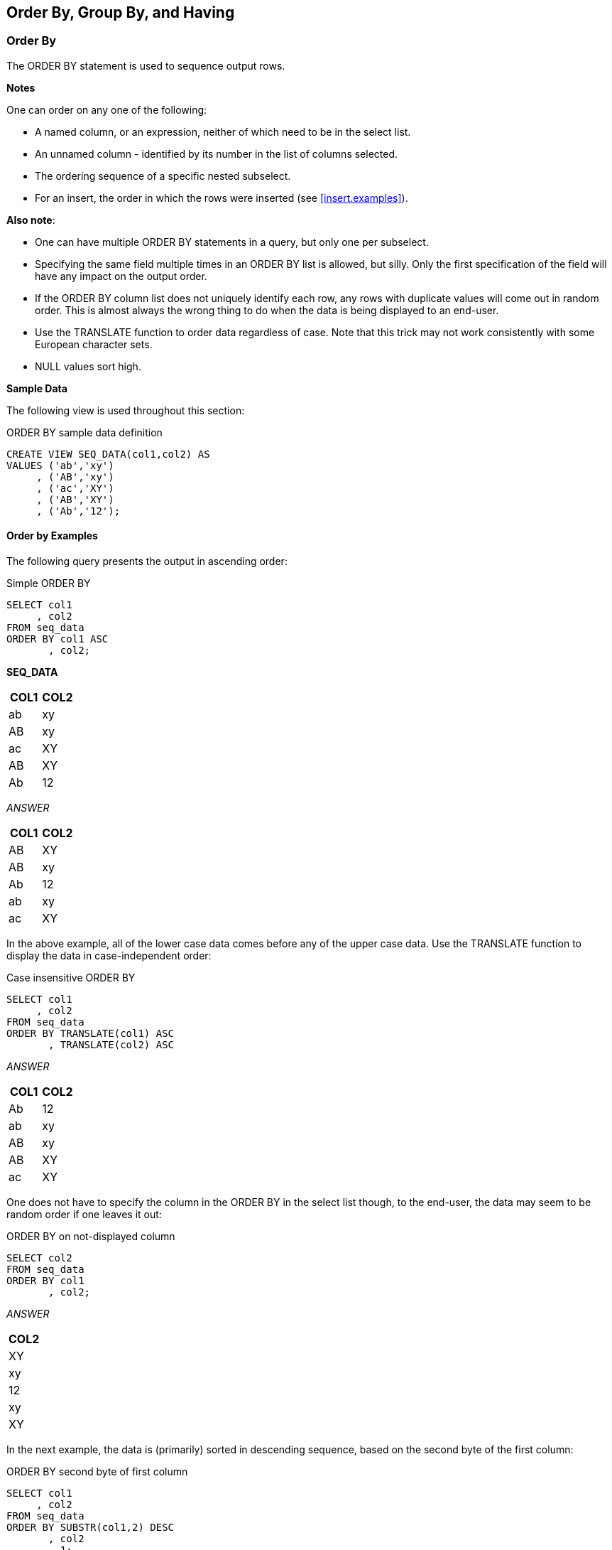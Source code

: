 (((Order by))) (((Group by))) (((Having)))
[[order.by.chapter]]
== Order By, Group By, and Having

=== Order By

The ORDER BY statement is used to sequence output rows.

*Notes*

One can order on any one of the following:

* A named column, or an expression, neither of which need to be in the select list.
* An unnamed column - identified by its number in the list of columns selected.
* The ordering sequence of a specific nested subselect.
* For an insert, the order in which the rows were inserted (see <<insert.examples>>).

*Also note*:

* One can have multiple ORDER BY statements in a query, but only one per subselect.
* Specifying the same field multiple times in an ORDER BY list is allowed, but silly. Only the first specification of the field will have any impact on the output order.
* If the ORDER BY column list does not uniquely identify each row, any rows with duplicate values will come out in random order. This is almost always the wrong thing to do when the data is being displayed to an end-user.
* Use the TRANSLATE function to order data regardless of case. Note that this trick may not work consistently with some European character sets.
* NULL values sort high.

*Sample Data*

The following view is used throughout this section:

.ORDER BY sample data definition
[source,sql]
....
CREATE VIEW SEQ_DATA(col1,col2) AS
VALUES ('ab','xy')
     , ('AB','xy')
     , ('ac','XY')
     , ('AB','XY')
     , ('Ab','12');
....

==== Order by Examples

The following query presents the output in ascending order:

.Simple ORDER BY
[source,sql]
....
SELECT col1
     , col2
FROM seq_data
ORDER BY col1 ASC
       , col2;
....

*SEQ_DATA*
[options="header",]
|===
|COL1|COL2
|ab  |xy 
|AB  |xy 
|ac  |XY 
|AB  |XY 
|Ab  |12 
|===

_ANSWER_
[options="header",]
|===
|COL1|COL2
|AB  |XY
|AB  |xy
|Ab  |12
|ab  |xy
|ac  |XY
|===

In the above example, all of the lower case data comes before any of the upper case data. Use the TRANSLATE function to display the data in case-independent order:

.Case insensitive ORDER BY
[source,sql]
....
SELECT col1
     , col2
FROM seq_data
ORDER BY TRANSLATE(col1) ASC
       , TRANSLATE(col2) ASC
....

_ANSWER_
[options="header",]
|===
|COL1|COL2
|Ab  |12
|ab  |xy
|AB  |xy
|AB  |XY
|ac  |XY
|===

One does not have to specify the column in the ORDER BY in the select list though, to the end-user, the data may seem to be random order if one leaves it out:

.ORDER BY on not-displayed column
[source,sql]
....
SELECT col2
FROM seq_data
ORDER BY col1
       , col2;
....

_ANSWER_

[cols="",options="header",]
|===
|COL2
|XY
|xy
|12
|xy
|XY
|===

In the next example, the data is (primarily) sorted in descending sequence, based on the second byte of the first column:

.ORDER BY second byte of first column
[source,sql]
....
SELECT col1
     , col2
FROM seq_data
ORDER BY SUBSTR(col1,2) DESC
       , col2
       , 1;
....

_ANSWER_
[options="header",]
|===
|COL1|COL2
|ac  |XY
|Ab  |12
|ab  |xy
|AB  |XY
|AB  |xy
|===

The standard ASCII collating sequence defines upper-case characters as being lower than lower-case (i.e. 'A' < 'a'), so upper-case characters display first if the data is ascending order. In the next example, this is illustrated using the HEX function is used to display character data in bit-data order:

.ORDER BY in bit-data sequence
[source,sql]
....
SELECT col1
     , HEX(col1) AS hex1
     , col2
     , HEX(col2) AS hex2
FROM seq_data
ORDER BY HEX(col1)
       , HEX(col2)
....

_ANSWER_
[options="header",]
|===
|COL1|HEX1|COL2|HEX2
|AB  |4142|XY  |5859
|AB  |4142|xy  |7879
|Ab  |4162|12  |3132
|ab  |6162|xy  |7879
|ac  |6163|XY  |5859
|===

==== ORDER BY subselect

One can order by the result of a nested ORDER BY, thus enabling one to order by a column that is not in the input - as is done below:

-ORDER BY nested ORDER BY
[source,sql]
....
SELECT col1
FROM 
  (SELECT col1
   FROM seq_data
   ORDER BY col2
  ) AS xxx
ORDER BY ORDER OF xxx;
....

_ANSWER_

[cols="",options="header",]
|===
|COL1
|Ab
|ac
|AB
|ab
|AB
|===

In the next example the ordering of the innermost subselect is used, in part, to order the final output. This is done by first referring it to directly, and then indirectly:

.Multiple nested ORDER BY statements
[source,sql]
....
SELECT *
FROM
  (SELECT *
   FROM
     (SELECT *
      FROM seq_data
      ORDER BY col2
     ) AS xxx
   ORDER BY ORDER OF xxx
          , SUBSTR(col1, 2)
  ) AS yyy
ORDER BY ORDER OF yyy
                , col1;
....

_ANSWER_
[options="header",]
|===
|COL1|COL2
|Ab  |12
|AB  |XY
|ac  |XY
|AB  |xy
|ac  |xy
|===

==== ORDER BY inserted rows

One can select from an insert statement (see <<insert.examples>>) to see what was inserted. Order by the INSERT SEQUENCE to display the rows in the order that they were inserted:

.ORDER BY insert input sequence
[source,sql]
....
SELECT empno
     , projno AS prj
     , actno AS act
     , ROW_NUMBER() OVER() AS r#
FROM
  FINAL TABLE
   (INSERT INTO emp_act (empno, projno, actno)
    VALUES ('400000','ZZZ',999)
         , ('400000','VVV',111)
   )
ORDER BY INPUT SEQUENCE;
....

_ANSWER_
[options="header",]
|===
|EMPNO |PRJ|ACT|R#
|400000|ZZZ|999|1
|400000|VVV|111|2
|===

NOTE: The INPUT SEQUENCE phrase only works in an insert statement. It can be listed in the ORDER BY part of the statement, but not in the SELECT part. The select cannot be a nested table expression.

==== Group By and Having

The GROUP BY and GROUPING SETS statements are used to group individual rows into combined sets based on the value in one, or more, columns. The related ROLLUP and CUBE statements are short-hand forms of particular types of GROUPING SETS statement.

*Rules and Restrictions*

* There can only be one GROUP BY per SELECT. Multiple select statements in the same query can each have their own GROUP BY.
* Every field in the SELECT list must either be specified in the GROUP BY, or must have a column function applied against it.
* The result of a simple GROUP BY is always a distinct set of rows, where the unique identifier is whatever fields were grouped on.
* Only expressions returning constant values (e.g. a column name, a constant) can be referenced in a GROUP BY. For example, one cannot group on the RAND function as its result varies from one call to the next. To reference such a value in a GROUP BY, resolve it beforehand using a nested-table-expression.
* Variable length character fields with differing numbers on trailing blanks are treated as equal in the GROUP. The number of trailing blanks, if any, in the result is unpredictable.
* When grouping, all null values in the GROUP BY fields are considered equal.
* There is no guarantee that the rows resulting from a GROUP BY will come back in any particular order. If this is a problem, use an ORDER BY.

==== GROUP BY Flavors

A typical GROUP BY that encompasses one or more fields is actually a subset of the more general GROUPING SETS command. In a grouping set, one can do the following:

* Summarize the selected data by the items listed such that one row is returned per unique combination of values. This is an ordinary GROUP BY.
* Summarize the selected data using multiple independent fields. This is equivalent to doing multiple independent GROUP BY statements - with the separate results combined into one using UNION ALL statements.
* Summarize the selected data by the items listed such that one row is returned per unique combination of values, and also get various sub-totals, plus a grand-total. Depending on what exactly is wanted, this statement can be written as a ROLLUP, or a CUBE.

To illustrate the above concepts, imagine that we want to group some company data by team, department, and division. The possible sub-totals and totals that we might want to get are:

.Possible groupings
[source,sql]
....
GROUP BY division, department, team
GROUP BY division, department
GROUP BY division
GROUP BY division, team
GROUP BY department, team
GROUP BY department
GROUP BY team
GROUP BY ()   <= grand-total
....

If we wanted to get the first three totals listed above, plus the grand-total, we could write the statement one of three ways: 

.Three ways to write the same GROUP BY
[source,sql]
....
GROUP BY division, department, team
UNION ALL
GROUP BY division, department
UNION ALL
GROUP BY division
UNION ALL
GROUP BY () 

GROUP BY GROUPING SETS ((division, department, team)
                      , (division, department)
                      , (division)
                      , ())

GROUP BY ROLLUP (division, department, team)
....

*Usage Warnings*

Before we continue, be aware of the following:

* Single vs. double parenthesis is a very big deal in grouping sets. When using the former, one is listing multiple independent groupings, while with the latter one is listing the set of items in a particular grouping.
* Repetition matters - sometimes. In an ordinary GROUP BY duplicate references to the same field has no impact on the result. By contrast, in a GROUPING SET, ROLLUP, or CUBE statement, duplicate references can often result in the same set of data being retrieved multiple times.

==== GROUP BY Sample Data

The following view will be used throughout this section:

.GROUP BY Sample Data
[source,sql]
....
CREATE VIEW employee_view (d1, dept, sex, salary) AS
VALUES ('A', 'A00', 'F', 52750)
     , ('A', 'A00', 'M', 29250)
     , ('A', 'A00', 'M', 46500)
     , ('B', 'B01', 'M', 41250)
     , ('C', 'C01', 'F', 23800)
     , ('C', 'C01', 'F', 28420)
     , ('C', 'C01', 'F', 38250)
     , ('D', 'D11', 'F', 21340)
     , ('D', 'D11', 'F', 22250)
     , ('D', 'D11', 'F', 29840)
     , ('D', 'D11', 'M', 18270)
     , ('D', 'D11', 'M', 20450)
     , ('D', 'D11', 'M', 24680)
     , ('D', 'D11', 'M', 25280)
     , ('D', 'D11', 'M', 27740)
     , ('D', 'D11', 'M', 32250);
....

*VIEW CONTENTS*
[options="header",]
|===
|D1|DEPT|SEX|SALARY
|A |A00 |F  |52750
|A |A00 |M  |29250
|A |A00 |M  |46500
|B |B01 |M  |41250
|C |C01 |F  |23800
|C |C01 |F  |28420
|C |C01 |F  |38250
|D |D11 |F  |21340
|D |D11 |F  |22250
|D |D11 |F  |29840
|D |D11 |M  |18270
|D |D11 |M  |20450
|D |D11 |M  |24680
|D |D11 |M  |25280
|D |D11 |M  |27740
|D |D11 |M  |32250
|===

==== Simple GROUP BY Statements

A simple GROUP BY is used to combine individual rows into a distinct set of summary rows.

===== Sample Queries

In this first query we group our sample data by the leftmost three fields in the view:

.Simple GROUP BY
[source,sql]
....
SELECT d1
     , dept
     , sex
     , SUM(salary)        AS salary
     , SMALLINT(COUNT(*)) AS #rows
FROM employee_view
WHERE dept <> 'ABC'
GROUP BY d1
       , dept
       , sex
HAVING dept      >  'A0'
AND (SUM(salary) >  100
OR MIN(salary)   >  10
OR COUNT(*)      <> 22)
ORDER BY d1
       , dept
       , sex;
....

_ANSWER_
[options="header",]
|===
|D1|DEPT|SEX|SALARY|#ROWS
|A |A00 |F  |52750 |1
|A |A00 |M  |75750 |2
|B |B01 |M  |41250 |1
|C |C01 |F  |90470 |3
|D |D11 |F  |73430 |3
|D |D11 |M  |148670|6
|===

There is no need to have a field in the GROUP BY in the SELECT list, but the answer really doesn't make much sense if one does this:

.GROUP BY on non-displayed field
[source,sql]
....
SELECT sex
     , SUM(salary)        AS salary
     , SMALLINT(COUNT(*)) AS #rows
FROM employee_view
WHERE sex IN ('F','M')
GROUP BY dept
       , sex
ORDER BY sex;
....

_ANSWER_
[options="header",]
|===
|SEX|SALARY|#ROWS
|F  |52750 |1
|F  |90470 |3
|F  |73430 |3
|M  |75750 |2
|M  |41250 |1
|M  |148670|6
|===

One can also do a GROUP BY on a derived field, which may, or may not be, in the statement SELECT list. This is an amazingly stupid thing to do:

.GROUP BY on derived field, not shown
[source,sql]
....
SELECT SUM(salary)        AS salary
     , SMALLINT(COUNT(*)) AS #rows
FROM employee_view
WHERE d1 <> 'X'
GROUP BY SUBSTR(dept,3,1)
HAVING COUNT(*) <> 99;
....

_ANSWER_
[options="header",]
|===
|SALARY|#ROWS
|128500|3
|353820|13
|===

One can not refer to the name of a derived column in a GROUP BY statement. Instead, one has to repeat the actual derivation code. One can however refer to the new column name in an ORDER BY:

.GROUP BY on derived field, shown
[source,sql]
....
SELECT SUBSTR(dept, 3, 1) AS wpart
     , SUM(salary) AS salary
     , SMALLINT(COUNT(*)) AS #rows
FROM employee_view
GROUP BY SUBSTR(dept, 3, 1)
ORDER BY wpart DESC;
....

_ANSWER_
[options="header",]
|===
|WPART|SALARY|#ROWS
|1    |353820|13
|0    |128500|3
|===

==== GROUPING SETS Statement

The ((GROUPING SETS)) statement enables one to get multiple GROUP BY result sets using a single statement. It is important to understand the difference between nested (i.e. in secondary parenthesis), and non-nested GROUPING SETS sub-phrases:

* A nested list of columns works as a simple GROUP BY.
* A non-nested list of columns works as separate simple GROUP BY
statements, which are then combined in an implied UNION ALL.

.GROUPING SETS in parenthesis vs. not
[source,sql]
....
GROUP BY GROUPING SETS ((A,B,C)) is equivalent to GROUP BY A , B , C
GROUP BY GROUPING SETS (A,B,C) is equivalent to GROUP BY A UNION ALL
GROUP BY B UNION ALL GROUP BY C
GROUP BY GROUPING SETS (A,(B,C)) is equivalent to GROUP BY A UNION ALL
GROUP BY B , C
....

Multiple GROUPING SETS in the same GROUP BY are combined together as if they were simple fields in a GROUP BY list:

.Multiple GROUPING SETS
[source,sql]
....
GROUP BY GROUPING SETS (A) is equivalent to GROUP BY A
       , GROUPING SETS (B)                         , B
       , GROUPING SETS (C)                         , C

GROUP BY GROUPING SETS (A)      is equivalent to  GROUP BY A
       , GROUPING SETS ((B,C))                           , B
                                                         , C

GROUP BY GROUPING SETS (A)    is equivalent to  GROUP BY A
       , GROUPING SETS (B,C)                           , B
                                                UNION ALL
                                                GROUP BY A
                                                       , C
....

One can mix simple expressions and GROUPING SETS in the same GROUP BY:

.Simple GROUP BY expression and GROUPING SETS combined
[source,sql]
....
GROUP BY A                       is equivalent to GROUP BY A
       , GROUPING SETS ((B,C))                           , B
                                                         , C
....

Repeating the same field in two parts of the GROUP BY will result in different actions depending on the nature of the repetition. The second field reference is ignored if a standard GROUP BY is being made, and used if multiple GROUP BY statements are implied:

.Mixing simple GROUP BY expressions and GROUPING SETS
[source,sql]
....
GROUP BY A                          is equivalent to GROUP BY A
       , B                                                  , B
       , GROUPING SETS ((B,C))                              , C

GROUP BY A                          is equivalent to GROUP BY A
       , B                                                  , B
       , GROUPING SETS (B,C)                                , C
                                                     UNION ALL
                                                     GROUP BY A
                                                            , B

GROUP BY A                          is equivalent to GROUP BY A
       , B                                                  , B
       , C                                                  , C
       , GROUPING SETS (B,C)                         UNION ALL
                                                     GROUP BY A
                                                            , B
                                                            , C
....

A single GROUPING SETS statement can contain multiple sets of (implied) GROUP BY phrases. These are combined using implied UNION ALL statements:

.GROUPING SETS with multiple components
[source,sql]
....
GROUP BY GROUPING SETS ((A,B,C)           is equivalent to GROUP BY A
                      , (A,B)                                     , B
                      , (C))                                      , C
                                                           UNION ALL
                                                           GROUP BY A
                                                                  , B
                                                           UNION ALL
                                                           GROUP BY C

GROUP BY GROUPING SETS ((A)               is equivalent to GROUP BY A
                      , (B,C)                              UNION ALL
                      , (A)                                GROUP BY B
                      , A                                         , C
                      , ((C)))                             UNION ALL
                                                           GROUP BY A
                                                           UNION ALL
                                                           GROUP BY A
                                                           UNION ALL
                                                           GROUP BY C
....

The null-field list "( )" can be used to get a grand total. This is equivalent to not having the GROUP BY at all. 

.GROUPING SET with multiple components, using grand-total
[source,sql]
....
GROUP BY GROUPING SETS ((A,B,C)           is equivalent to GROUP BY A
                      , (A,B)                                     , B
                      , (A)                                       , C
                      , ())                                UNION ALL
                                                           GROUP BY A
                                                                  , B
is equivalent to                                           UNION ALL
                                                           GROUP BY A
                                                           UNION ALL
ROLLUP(A, B, C)                                            grand-totl
....

The above GROUPING SETS statement is equivalent to a ROLLUP(A,B,C), while the next is equivalent to a CUBE(A,B,C):

.GROUPING SET with multiple components, using grand-total
[source,sql]
....
GROUP BY GROUPING SETS ((A,B,C)           is equivalent to GROUP BY A
                      , (A,B)                                     , B
                      , (A,C)                                     , C
                      , (B,C)                              UNION ALL
                      , (A)                                GROUP BY A
                      , (B)                                       , B
                      , (C)                                UNION ALL
                      , ())                                GROUP BY A
                                                                  , C
                                                           UNION ALL
                                                           GROUP BY B
is equivalent to                                                  , C
                                                           UNION ALL
                                                           GROUP BY A
                                                           UNION ALL
CUBE(A,B,C)                                                GROUP BY B
                                                           UNION ALL
                                                           GROUP BY C
                                                           UNION ALL
                                                           grand-totl
....

==== SQL Examples

This first example has two GROUPING SETS. Because the second is in nested parenthesis, the result is the same as a simple three-field group by:

.Multiple GROUPING SETS, making one GROUP BY
[source,sql]
....
SELECT d1
     , dept
     , sex
     , SUM(salary)        AS sal
     , SMALLINT(COUNT(*)) AS #r
     , GROUPING(d1)       AS f1
     , GROUPING(dept)     AS fd
     , GROUPING(sex)      AS fs
     FROM employee_view
     GROUP BY GROUPING SETS (d1)
            , GROUPING SETS ((dept, sex))
     ORDER BY d1
            , dept
            , sex;
....

_ANSWER_
[options="header",]
|===
|D1|DEPT|SEX|SAL   |#R|DF|WF|SF
|A |A00 |F  |52750 |1 |0 |0 |0
|A |A00 |M  |75750 |2 |0 |0 |0
|B |B01 |M  |41250 |1 |0 |0 |0
|C |C01 |F  |90470 |3 |0 |0 |0
|D |D11 |F  |73430 |3 |0 |0 |0
|D |D11 |M  |148670|6 |0 |0 |0
|===

NOTE: The GROUPING(field-name) column function is used in these examples to identify what rows come from which particular GROUPING SET. A value of 1 indicates that the corresponding data field is null because the row is from of a GROUPING SET that does not involve this row. Otherwise, the value is zero.

In the next query, the second GROUPING SET is not in nested-parenthesis.
The query is therefore equivalent to GROUP BY D1, DEPT UNION ALL GROUP BY D1, SEX:

.Multiple GROUPING SETS, making two GROUP BY results
[source,sql]
....
SELECT d1
     , dept
     , sex
     , SUM(salary)        AS sal
     , SMALLINT(COUNT(*)) AS #r
     , GROUPING(d1)       AS f1
     , GROUPING(dept)     AS fd
     , GROUPING(sex)      AS fs
FROM employee_view
GROUP BY GROUPING SETS (d1)
       , GROUPING SETS (dept, sex)
ORDER BY d1
       , dept
       , sex;
....

_ANSWER_
[options="header",]
|===
|D1|DEPT|SEX|SAL   |#R|F1|FD|FS
|A |A00 |-  |128500|3 |0 |0 |1
|A |-   |F  |52750 |1 |0 |1 |0
|A |-   |M  |75750 |2 |0 |1 |0
|B |B01 |-  |41250 |1 |0 |0 |1
|B |-   |M  |41250 |1 |0 |1 |0
|C |C01 |-  |90470 |3 |0 |0 |1
|C |-   |F  |90470 |3 |0 |1 |0
|D |D11 |-  |222100|9 |0 |0 |1
|D |-   |F  |73430 |3 |0 |1 |0
|D |-   |M  |148670|6 |0 |1 |0
|===

It is generally unwise to repeat the same field in both ordinary GROUP BY and GROUPING SETS statements, because the result is often rather hard to understand. To illustrate, the following two queries differ only in their use of nested-parenthesis. Both of them repeat the DEPT field:

* In the first, the repetition is ignored, because what is created is an ordinary GROUP BY on all three fields.
* In the second, repetition is important, because two GROUP BY statements are implicitly generated. The first is on D1 and DEPT. The second is on D1, DEPT, and SEX.

.Repeated field essentially ignored
[source,sql]
....
SELECT d1
     , dept
	 , sex
	 , SUM(salary)        AS sal
	 , SMALLINT(COUNT(*)) AS #r
	 , GROUPING(d1)       AS f1
	 , GROUPING(dept)     AS fd
	 , GROUPING(sex)      AS fs
FROM employee_view 
GROUP BY d1
       , dept
	   , GROUPING SETS ((dept, sex))
ORDER BY d1
       , dept
	   , sex;
....
_ANSWER_
[options="header",]
|===
|D1|DEPT|SEX|SAL   |#R|F1|FD|FS
|A |A00 |F  |52750 |1 |0 |0 |0
|A |A00 |M  |75750 |2 |0 |0 |0
|B |B01 |M  |41250 |1 |0 |0 |0
|C |C01 |F  |90470 |3 |0 |0 |0
|D |D11 |F  |73430 |3 |0 |0 |0
|D |D11 |M  |148670|6 |0 |0 |0
|===

.Repeated field impacts query result
[source,sql]
....
SELECT d1
     , dept
     , sex
     , SUM(salary) AS sal
     , SMALLINT(COUNT(*)) AS #r
     , GROUPING(d1) AS f1
     , GROUPING(dept) AS fd
     , GROUPING(sex) AS fs
FROM employee_view
GROUP BY d1
       , dept
       , GROUPING SETS (dept, sex)
ORDER BY d1
       , dept
       , sex;
....

_ANSWER_
[options="header",]
|===
|D1|DEPT|SEX|SAL   |#R|F1|FD|FS
|A |A00 |F  |52750 |1 |0 |0 |0
|A |A00 |M  |75750 |2 |0 |0 |0
|A |A00 |   |128500|3 |0 |0 |1
|B |B01 |M  |41250 |1 |0 |0 |0
|B |B01 |   |41250 |1 |0 |0 |1
|C |C01 |F  |90470 |3 |0 |0 |0
|C |C01 |   |90470 |3 |0 |0 |1
|D |D11 |   |73430 |3 |0 |0 |0
|D |D11 |M  |148670|6 |0 |0 |0
|D |D11 |   |222100|9 |0 |0 |1
|===

The above two queries can be rewritten as follows:

.Repeated field impacts query result
[source,sql]
....
GROUP BY d1                     is equivalent to GROUP BY d1
       , dept                                           , dept
       , GROUPING SETS ((dept, sex))                    , sex

GROUP BY d1                     is equivalent to GROUP BY d1
       , dept                                           , dept
       , GROUPING SETS (dept, sex)                      , sex
                                                 UNION ALL
                                                 GROUP BY d1
                                                        , dept
                                                        , dept
....

NOTE: Repetitions of the same field in a GROUP BY (as is done above) are ignored during query processing. Therefore GROUP BY D1, DEPT, DEPT, SEX is the same as GROUP BY D1, DEPT, SEX.

[[rollup.statement]]
==== ROLLUP Statement

A (((ROLLUP))) expression displays sub-totals for the specified fields. This is equivalent to doing the original GROUP BY, and also doing more groupings on sets of the left-most columns.

.ROLLUP vs. GROUPING SETS
[source,sql]
....
GROUP BY ROLLUP(A,B,C) ===> GROUP BY GROUPING SETS((A,B,C)
                                                 , (A,B)
                                                 , (A)
                                                 , ())

GROUP BY ROLLUP(C,B)   ===> GROUP BY GROUPING SETS((C,B)
                                                 , (C)
                                                 , ())

GROUP BY ROLLUP(A)     ===> GROUP BY GROUPING SETS((A)
                                                 , ())
....

Imagine that we wanted to GROUP BY, but not ROLLUP one field in a list of fields. To do this, we simply combine the field to be removed with the next more granular field:

.ROLLUP vs. GROUPING SETS
[source,sql]
....
GROUP BY ROLLUP(A,(B,C))      ===> GROUP BY GROUPING SETS((A,B,C)
                                                        , (A)
                                                        , ())
....

Multiple ROLLUP statements in the same GROUP BY act independently of each other:

.ROLLUP vs. GROUPING SETS
[source,sql]
....
GROUP BY ROLLUP(A)               ===> GROUP BY GROUPING SETS((A,B,C)
       , ROLLUP(B,C)                                       , (A,B)
                                                           , (A)
                                                           , (B, C)
                                                           , (B)
                                                           , ())
....

One way to understand the above is to convert the two ROLLUP statement into equivalent grouping sets, and them "multiply" them - ignoring any grand-totals except when they are on both sides of the equation:

.Multiplying GROUPING SETS
[source,sql]
....
ROLLUP(A) * ROLLUP(B,C)                 = GROUPING SETS((A,B,C)
                                                      , (A,B)
                                                      , (A)
GROUPING SETS((A) * GROUPING SETS((B,C) =             , (B,C)
            , ())               , (B)                 , (B)
                                , ())                 , (())
....

===== SQL Examples

Here is a standard GROUP BY that gets no sub-totals:

.Simple GROUP BY
[source,sql]
....
SELECT dept
     , SUM(salary) AS salary
     , SMALLINT(COUNT(*)) AS #rows
     , GROUPING(dept) AS fd
FROM employee_view
GROUP BY dept
ORDER BY dept;
....

_ANSWER_
[options="header",]
|===
|DEPT|SALARY|#ROWS|FD
|A00 |128500|3    |0
|B01 |41250 |1    |0
|C01 |0470  |3    |0
|D11 |222100|9    |0
|===

Imagine that we wanted to also get a grand total for the above. Below is an example of using the ROLLUP statement to do this:

.GROUP BY with ROLLUP
[source,sql]
....
SELECT dept
, SUM(salary) AS salary
, SMALLINT(COUNT(*)) AS #rows
, GROUPING(dept) AS FD
FROM employee_view
GROUP BY ROLLUP(dept)
ORDER BY dept;
....

_ANSWER_
[options="header",]
|===
|DEPT|SALARY|#ROWS|FD
|A00 |128500|3    |0
|B01 |41250 |1    |0
|C01 |90470 |3    |0
|D11 |222100|9    |0
|-   |482320|16   |1
|===

NOTE: The GROUPING(field-name) function that is selected in the above example returns a one when the output row is a summary row, else it returns a zero.

Alternatively, we could do things the old-fashioned way and use a UNION ALL to combine the original GROUP BY with an all-row summary:

.ROLLUP done the old-fashioned way
[source,sql]
....
SELECT dept
     , SUM(salary)           AS salary
     , SMALLINT(COUNT(*))    AS #rows
     , GROUPING(dept)        AS fd
FROM employee_view
GROUP BY dept
UNION ALL
SELECT CAST(NULL AS CHAR(3)) AS dept
     , SUM(salary)           AS salary
     , SMALLINT(COUNT(*))    AS #rows
     , CAST(1 AS INTEGER)    AS fd
FROM employee_view
ORDER BY dept;
....

_ANSWER_
[options="header",]
|===
|DEPT|SALARY|#ROWS|FD
|A00 |128500|3    |0
|B01 |41250 |1    |0
|C01 |90470 |3    |0
|D11 |222100|9    |0
|-   |482320|16   |1
|===

Specifying a field both in the original GROUP BY, and in a ROLLUP list simply results in every data row being returned twice. In other words, the result is garbage:

.Repeating a field in GROUP BY and ROLLUP (error)
[source,sql]
....
SELECT dept
     , SUM(salary) AS salary
     , SMALLINT(COUNT(*)) AS #rows
     , GROUPING(dept) AS fd
FROM employee_view
GROUP BY dept
       , ROLLUP(dept)
ORDER BY dept;
....

_ANSWER_
[options="header",]
|===
|DEPT|SALARY|#ROWS|FD
|A00 |128500|3    |0
|A00 |128500|3    |0
|B01 |41250 |1    |0
|B01 |41250 |1    |0
|C01 |90470 |3    |0
|C01 |90470 |3    |0
|D11 |222100|9    |0
|D11 |222100|9    |0
|===

Below is a graphic representation of why the data rows were repeated above. Observe that two GROUP BY statements were, in effect, generated:

.Repeating a field, explanation
[source,sql]
....
GROUP BY dept           => GROUP BY dept                      => GROUP BY dept
       , ROLLUP(dept)             , GROUPING SETS((dept)         UNION ALL
                                                , ())            GROUP BY dept
                                                                       , ()
....

In the next example the GROUP BY, is on two fields, with the second also being rolled up:

.GROUP BY on 1st field, ROLLUP on 2nd
[source,sql]
....
SELECT dept
     , sex
     , SUM(salary)        AS salary
     , SMALLINT(COUNT(*)) AS #rows
     , GROUPING(dept)     AS fd
     , GROUPING(sex)      AS fs
FROM employee_view
GROUP BY dept
       , ROLLUP(sex)
ORDER BY dept
       , sex;
....

_ANSWER_
[options="header",]
|===
|DEPT|SEX|SALARY|#ROWS|FD|FS
|A00 |F  |52750 |1    |0 |0
|A00 |M  |75750 |2    |0 |0
|A00 |-  |128500|3    |0 |1
|B01 |M  |41250 |1    |0 |0
|B01 |-  |41250 |1    |0 |1
|C01 |F  |90470 |3    |0 |0
|C01 |-  | 90470|3    |0 |1
|D11 |F  |73430 |3    |0 |0
|D11 |M  |148670|6    |0 |0
|D11 |-  |222100|9    |0 |1
|===

The next example does a ROLLUP on both the DEPT and SEX fields, which means that we will get rows for the following:

* The work-department and sex field combined (i.e. the original raw GROUP BY).
* A summary for all sexes within an individual work-department.
* A summary for all work-departments (i.e. a grand-total).

.ROLLUP on DEPT, then SEX
[source,sql]
....
SELECT dept
     , sex
	 , SUM(salary) AS salary
	 , SMALLINT(COUNT(*)) AS #rows
	 , GROUPING(dept) AS fd
	 , GROUPING(sex) AS fs 
FROM employee_view 
GROUP BY ROLLUP(dept , sex) 
ORDER BY dept , sex;
....
_ANSWER_
[options="header",]
|===
|DEPT|SEX|SALARY|#ROWS|FD|FS
|A00 |F  |52750 |1    |0 |0
|A00 |M  |75750 |2    |0 |0
|A00 |-  |128500|3    |0 |1
|B01 |M  |41250 |1    |0 |0
|B01 |-  |41250 |1    |0 |1
|C01 |F  |90470 |3    |0 |0
|C01 |-  |90470 |3    |0 |1
|D11 |F  |73430 |3    |0 |0
|D11 |M  |148670|6    |0 |0
|D11 |-  |222100|9    |0 |1
|-   |-  |482320|16   |1 |1
|===

In the next example we have reversed the ordering of fields in the ROLLUP statement. To make things easier to read, we have also altered the ORDER BY sequence. Now get an individual row for each sex and work-department value, plus a summary row for each sex:, plus a grand-total row:

.ROLLUP on SEX, then DEPT
[source,sql]
....
SELECT sex
     , dept
     , SUM(salary)        AS salary
     , SMALLINT(COUNT(*)) AS #rows
     , GROUPING(dept)     AS fd
     , GROUPING(sex)      AS fs
FROM employee_view
GROUP BY ROLLUP(sex
              , dept)
ORDER BY sex
       , dept;
....

_ANSWER_
[options="header",]
|===
|SEX|DEPT|SALARY|#ROWS|FD|FS
|F  |A00 |52750 |1    |0 |0
|F  |C01 |90470 |3    |0 |0
|F  |D11 |73430 |3    |0 |0
|F  |    |216650|7    |1 |0
|M  |A00 |75750 |2    |0 |0
|M  |B01 |41250 |1    |0 |0
|M  |D11 |148670|6    |0 |0
|M  |-   |265670|9    |1 |0
|-  |-   |482320|16   |1 |1
|===

The next statement is the same as the prior, but it uses the logically equivalent GROUPING SETS syntax:


.ROLLUP on SEX, then DEPT
[source,sql]
....
SELECT sex
     , dept
     , SUM(salary) AS salary
     , SMALLINT(COUNT(*)) AS #rows
     , GROUPING(dept) AS fd
     , GROUPING(sex) AS fs
FROM employee_view
GROUP BY GROUPING SETS ((sex, dept)
                      , (sex)
                      , ())
ORDER BY sex
       , dept;
....

_ANSWER_
[options="header",]
|===
|SEX|DEPT|SALARY|#ROWS|FD|FS
|F  |A00 |52750 |1    |0 |0
|F  |C01 |90470 |3    |0 |0
|F  |D11 |73430 |3    |0 |0
|F  |-   |216650|7    |1 |0
|M  |A00 |75750 |2    |0 |0
|M  |B01 |41250 |1    |0 |0
|M  |D11 |148670|6    |0 |0
|M  |-   |265670|9    |1 |0
|-  |-   |482320|16   |1 |1
|===

The next example has two independent rollups:

* The first generates a summary row for each sex.
* The second generates a summary row for each work-department.

The two together make a (single) combined summary row of all matching data. This query is the same as a UNION of the two individual rollups, but it has the advantage of being done in a single pass of the data. The result is the same as a CUBE of the two fields:

.Two independent ROLLUPS
[source,sql]
....
SELECT sex
     , dept
     , SUM(salary)        AS salary
     , SMALLINT(COUNT(*)) AS #rows
     , GROUPING(dept)     AS fd
     , GROUPING(sex)      AS fs
FROM employee_view
GROUP BY ROLLUP(sex)
      , ROLLUP(dept)
ORDER BY sex
       , dept;
....

_ANSWER_
[options="header",]
|===
|SEX|DEPT|SALARY|#ROWS|FD|FS
|F  |A00 |52750 |1    |0 |0
|F  |C01 |90470 |3    |0 |0
|F  |D11 |73430 |3    |0 |0
|F  |-   |216650|7    |1 |0
|M  |A00 |75750 |2    |0 |0
|M  |B01 |41250 |1    |0 |0
|M  |D11 |148670|6    |0 |0
|M  |-   |265670|9    |1 |0
|-  |A00 |128500|3    |0 |1
|-  |B01 |41250 |1    |0 |1
|-  |C01 |90470 |3    |0 |1
|-  |D11 |222100|9    |0 |1
|-  |-   |482320|16   |1 |1
|===

Below we use an inner set of parenthesis to tell the ROLLUP to treat the two fields as one, which causes us to only get the detailed rows, and the grand-total summary:

.Combined-field ROLLUP
[source,sql]
....
SELECT dept
     , sex
     , SUM(salary)        AS salary
     , SMALLINT(COUNT(*)) AS #rows
     , GROUPING(dept)     AS fd
     , GROUPING(sex)      AS fs
FROM employee_view
GROUP BY ROLLUP((dept,sex))
ORDER BY dept
       , sex;
....

_ANSWER_
[options="header",]
|===
|DEPT|SEX|SALARY|#ROWS|FD|FS
|A00 |F  |52750 |1    |0 |0
|A00 |M  |75750 |2    |0 |0
|B01 |M  |41250 |1    |0 |0
|C01 |F  |90470 |3    |0 |0
|D11 |F  |73430 |3    |0 |0
|D11 |M  |148670|6    |0 |0
|-   |-  |482320|16   |1 |1
|===

The HAVING statement can be used to refer to the two GROUPING fields. For example, in the following query, we eliminate all rows except the grand total:

.Use HAVING to get only grand-total row
[source,sql]
....
SELECT SUM(salary) AS salary
     , SMALLINT(COUNT(*)) AS #rows
FROM employee_view
GROUP BY ROLLUP(sex
              , dept)
HAVING GROUPING(dept) = 1  AND
       GROUPING(sex) = 1
ORDER BY salary;
....

_ANSWER_
[options="header",]
|===
|SALARY|#ROWS
|482320|16
|===

Below is a logically equivalent SQL statement:

.Use GROUPING SETS to get grand-total row
[source,sql]
....
SELECT SUM(salary)        AS salary
     , SMALLINT(COUNT(*)) AS #rows
FROM employee_view
GROUP BY GROUPING SETS(());
....

_ANSWER_
[options="header",]
|===
|SALARY|#ROWS
|482320|16
|===

Here is another:

.Use GROUP BY to get grand-total row
[source,sql]
....
SELECT SUM(salary)        AS salary
     , SMALLINT(COUNT(*)) AS #rows
FROM employee_view
GROUP BY ();
....

_ANSWER_
[options="header",]
|===
|SALARY|#ROWS
|482320|16
|===

And another:

.Get grand-total row directly
[source,sql]
....
SELECT SUM(salary)        AS salary
     , SMALLINT(COUNT(*)) AS #rows
FROM employee_view;
....

_ANSWER_
[options="header",]
|===
|SALARY|#ROWS
|482320|16
|===

==== CUBE Statement

A ((CUBE)) expression displays a cross-tabulation of the sub-totals for any specified fields. As such, it generates many more totals than the similar ROLLUP.

.CUBE vs. GROUPING SETS
[source,sql]
....
GROUP BY CUBE(A,B,C)           ===> GROUP BY GROUPING SETS((A,B,C)
                                                         , (A,B)
                                                         , (A,C)
                                                         , (B,C)
                                                         , (A)
                                                         , (B)
                                                         , (C)
                                                         , ())
GROUP BY CUBE(C,B)             ===> GROUP BY GROUPING SETS((C,B)
                                                         , (C)
                                                         , (B)
                                                         , ())
GROUP BY CUBE(A)               ===> GROUP BY GROUPING SETS((A)
                                                         , ())
....

As with the ROLLLUP statement, any set of fields in nested parenthesis is treated by the CUBE as a single field: 

.CUBE vs. GROUPING SETS
[source,sql]
....
GROUP BY CUBE(A,(B,C))           ===>  GROUP BY GROUPING SETS((A,B,C)
                                                            , (B,C)
                                                            , (A)
                                                            , ())
....

Having multiple CUBE statements is allowed, but very, very silly:

.CUBE vs. GROUPING SETS
[source,sql]
....
GROUP BY CUBE(A,B)           ==> GROUPING SETS((A,B,C),(A,B),(A,B,C),(A,B)
       , CUBE(B,C)                           , (A,B,C),(A,B),(A,C),(A)
                                             , (B,C),(B),(B,C),(B)
                                             , (B,C),(B),(C),())
....

Obviously, the above is a lot of GROUPING SETS, and even more underlying GROUP BY statements. Think of the query as the Cartesian Product of the two CUBE statements, which are first resolved down into the following two GROUPING SETS:

[source,sql]
....
((A,B),(A),(B),())
((B,C),(B),(C),())
....

==== SQL Examples

Below is a standard CUBE statement:

.CUBE example
[source,sql]
....
SELECT d1
     , dept
     , sex
     , INT(SUM(salary))   AS sal
     , SMALLINT(COUNT(*)) AS #r
     , GROUPING(d1)       AS f1
     , GROUPING(dept)     AS fd
     , GROUPING(sex)      AS fs
FROM employee_view
GROUP BY CUBE(d1, dept, sex)
ORDER BY d1
       , dept
       , sex;
....

_ANSWER_
[options="header",]
|===
|D1|DEPT|SEX|SAL   |#R|F1|FD|FS
|A |A00 |F  |52750 |1 |0 |0 |0
|A |A00 |M  |75750 |2 |0 |0 |0
|A |A00 |-  |128500|3 |0 |0 |1
|A |    |F  |52750 |1 |0 |1 |0
|A |    |M  |75750 |2 |0 |1 |0
|A |    |   |128500|3 |0 |1 |1
|B |B01 |M  |41250 |1 |0 |0 |0
|B |B01 |   |41250 |1 |0 |0 |1
|B |    |M  |41250 |1 |0 |1 |0
|B |    |   |41250 |1 |0 |1 |1
|C |C01 |F  |90470 |3 |0 |0 |0
|C |C01 |   |90470 |3 |0 |0 |1
|C |    |F  |90470 |3 |0 |1 |0
|C |    |   |90470 |3 |0 |1 |1
|D |D11 |F  |73430 |3 |0 |0 |0
|D |D11 |M  |148670|6 |0 |0 |0
|D |D11 |   |222100|9 |0 |0 |1
|D |    |F  |73430 |3 |0 |1 |0
|D |    |M  |148670|6 |0 |1 |0
|D |    |   |222100|9 |0 |1 |1
|- |A00 |F  |2750  |1 |1 |0 |0
|- |A00 |M  |75750 |2 |1 |0 |0
|- |A00 |   |128500|3 |1 |0 |1
|- |B01 |M  |41250 |1 |1 |0 |0
|- |B01 |   |41250 |1 |1 |0 |1
|- |C01 |F  |90470 |3 |1 |0 |0
|- |C01 |   |90470 |3 |1 |0 |1
|- |D11 |F  |73430 |3 |1 |0 |0
|- |D11 |M  |148670|6 |1 |0 |0
|- |D11 |   |222100|9 |1 |0 |1
|- |    |F  |216650|7 |1 |1 |0
|- |    |M  |265670|9 |1 |1 |0
|- |    |   |482320|16|1 |1 |1
|===

Here is the same query expressed as GROUPING SETS;

.CUBE expressed using multiple GROUPING SETS
[source,sql]
....
SELECT d1
     , dept
     , sex
     , INT(SUM(salary)) AS sal
     , SMALLINT(COUNT(*)) AS #r
     , GROUPING(d1) AS f1
     , GROUPING(dept) AS fd
     , GROUPING(sex) AS fs
FROM employee_view
GROUP BY GROUPING SETS ((d1, dept, sex)
                      , (d1,dept)
                      , (d1,sex)
                      , (dept,sex)
                      , (d1)
                      , (dept)
                      , (sex)
                      , ())
ORDER BY d1
       , dept
       , sex;
....

_ANSWER_
[options="header",]
|===
|D1|DEPT|SEX|SAL  |#R|F1|FD|FS
|A |A00 |F  |52750|1 |0 |0 |0
|A |A00 |M  |75750|2 |0 |0 |0
|===
....
etc... (same as prior query)
....

A CUBE on a list of columns in nested parenthesis acts as if the set of columns was only one field. The result is that one gets a standard GROUP BY (on the listed columns), plus a row with the grand-totals:

.CUBE on compound fields
[source,sql]
....
SELECT d1
     , dept
     , sex
     , INT(SUM(salary))   AS sal
     , SMALLINT(COUNT(*)) AS #r
     , GROUPING(d1)       AS f1
     , GROUPING(dept)     AS fd
     , GROUPING(sex)      AS fs
FROM employee_VIEW
GROUP BY CUBE((d1, dept, sex))
ORDER BY d1
       , dept
       , sex;
....

_ANSWER_
[options="header",]
|===
|D1|DEPT|SEX|SAL   |#R|F1|FD|FS
|A |A00 |F  |52750 |1 |0 |0 |0
|A |A00 |M  |75750 |2 |0 |0 |0
|B |B01 |M  |41250 |1 |0 |0 |0
|C |C01 |F  |90470 |3 |0 |0 |0
|D |D11 |F  |73430 |3 |0 |0 |0
|D |D11 |M  |148670|6 |0 |0 |0
|- |    |   |482320|16|1 |1 |1
|===

The above query is resolved thus:

.CUBE on compound field, explanation
[source,sql]
....
GROUP BY CUBE((A,B,C))      => GROUP BY GROUPING SETS((A,B,C)      => GROUP BY A
                                                    , ())                    , B
                                                                             , C
                                                                      UNION ALL
                                                                      GROUP BY()
....

===== Complex Grouping Sets - Done Easy

Many of the more complicated SQL statements illustrated above are essentially unreadable because it is very hard to tell what combinations of fields are being rolled up, and what are not. There ought to be a more user-friendly way and, fortunately, there is. The CUBE command can be used to roll up everything. Then one can use ordinary SQL predicates to select only those totals and sub-totals that one wants to display. 

NOTE: Queries with multiple complicated ROLLUP and/or GROUPING SET statements sometimes fail to compile. In which case, this method can be used to get the answer.

To illustrate this technique, consider the following query. It summarizes the data in the sample view by three fields:

.Basic GROUP BY example
[source,sql]
....
SELECT d1                 AS d1
     , dept               AS dpt
     , sex                AS sx
     , INT(SUM(salary))   AS sal
     , SMALLINT(COUNT(*)) AS r
FROM employee_VIEW
GROUP BY d1
       , dept
       , sex
ORDER BY 1,2,3;
....

_ANSWER_
[options="header",]
|===
|D1|DPT|SX|SAL   |R
|A |A00|F |52750 |1
|A |A00|M |75750 |2
|B |B01|M |41250 |1
|C |C01|F |90470 |3
|D |D11|F |73430 |3
|D |D11|M |148670|6
|===

Now imagine that we want to extend the above query to get the following sub-total rows:

.Sub-totals that we want to get
[source,sql]
....
DESIRED SUB-TOTALS                    EQUIVILENT TO
D1, DEPT, and SEX.                    GROUP BY GROUPING SETS ((d1,dept,sex)
D1 and DEPT.                                                , (d1,dept)
D1 and SEX.                                                 , (d1,sex)
D1.                                                         , (d1)
SEX.                                                        , (sex)
Grand total.                          EQUIVILENT TO         , ())
                                      GROUP BY ROLLUP(d1,dept)
                                             , ROLLUP(sex)
....

Rather than use either of the syntaxes shown on the right above, below we use the CUBE expression to get all sub-totals, and then select those that we want:

.Get lots of sub-totals, using CUBE
[source,sql]
....
SELECT *
FROM (SELECT d1 AS d1
           , dept AS dpt
           , sex AS sx
           , INT(SUM(salary)) AS sal
           , SMALLINT(COUNT(*)) AS #r
           , SMALLINT(GROUPING(d1)) AS g1
           , SMALLINT(GROUPING(dept)) AS gd
           , SMALLINT(GROUPING(sex)) AS gs
      FROM EMPLOYEE_VIEW
      GROUP BY CUBE(d1,dept,sex)
      ) AS xxx
WHERE (g1,gd,gs) = (0,0,0)
   OR (g1,gd,gs) = (0,0,1)
   OR (g1,gd,gs) = (0,1,0)
   OR (g1,gd,gs) = (0,1,1)
   OR (g1,gd,gs) = (1,1,0)
   OR (g1,gd,gs) = (1,1,1)
ORDER BY 1,2,3;
....

_ANSWER_
[options="header",]
|===
|D1|DPT|SX|SAL   |#R|G1|GD|GS
|A |A00|F |52750 |1 |0 |0 |0
|A |A00|M |75750 |2 |0 |0 |0
|A |A00|- |128500|3 |0 |0 |1
|A |   |F |52750 |1 |0 |1 |0
|A |   |M |75750 |2 |0 |1 |0
|A |   |- |128500|3 |0 |1 |1
|B |B01|M |41250 |1 |0 |0 |0
|B |B01|  |41250 |1 |0 |0 |1
|B |   |M |41250 |1 |0 |1 |0
|B |   |  |41250 |1 |0 |1 |1
|C |C01|F |90470 |3 |0 |0 |0
|C |C01|  |90470 |3 |0 |0 |1
|C |   |F |90470 |3 |0 |1 |0
|C |   |  |90470 |3 |0 |1 |1
|D |D11|F |73430 |3 |0 |0 |0
|D |D11|M |148670|6 |0 |0 |0
|D |D11|- |222100|9 |0 |0 |1
|D |   |F |73430 |3 |0 |1 |0
|D |   |M |148670|6 |0 |1 |0
|D |   |- |222100|9 |0 |1 |1
|- |   |F |216650|7 |1 |1 |0
|- |   |M |265670|9 |1 |1 |0
|- | - |  |482320|16|1 |1 |1
|===

In the above query, the GROUPING function (see <<grouping.function>>) is used to identify what fields are being summarized on each row. A value of one indicates that the field is being summarized; while a value of zero means that it is not. Only the following combinations are kept:

.Predicates used - explanation
....
(G1,GD,GS) = (0,0,0) <== D1, DEPT, SEX
(G1,GD,GS) = (0,0,1) <== D1, DEPT
(G1,GD,GS) = (0,1,0) <== D1, SEX
(G1,GD,GS) = (0,1,1) <== D1,
(G1,GD,GS) = (1,1,0) <== SEX,
(G1,GD,GS) = (1,1,1) <== grand total
....

Here is the same query written using two ROLLUP expressions. You can be the judge as to which is the easier to understand: 

.Get lots of sub-totals, using ROLLUP
[source,sql]
....
SELECT d1
     , dept
     , sex
     , INT(SUM(salary)) AS sal
     , SMALLINT(COUNT(*)) AS #r
FROM employee_view
GROUP BY ROLLUP(d1, dept)
       , ROLLUP(sex)
ORDER BY 1,2,3;
....

_ANSWER_
[options="header",]
|===
|D1|DEPT|SEX|SAL   |#R
|A |A00 |F  |52750 |1
|A |A00 |M  |75750 |2
|A |A00 |   |128500|3
|A |    |F  |52750 |1
|A |    |M  |75750 |2
|A |    |   |128500|3
|B |B01 |M  |41250 |1
|B |B01 |   |41250 |1
|B |    |M  |41250 |1
|B |    |   |41250 |1
|C |C01 |F  |90470 |3
|C |C01 |   |90470 |3
|C |    |F  |90470 |3
|C |    |   |90470 |3
|D |D11 |F  |73430 |3
|D |D11 |M  |148670|6
|D |D11 |   |222100|9
|D |    |F  |73430 |3
|D |    |M  |148670|6
|D |    |   |222100|9
|- |    |F  |216650|7
|- |    |M  |265670|9
|- |    |   |482320|16
|===

==== Group By and Order By

One should never assume that the result of a GROUP BY will be a set of appropriately ordered rows because Db2 may choose to use a "strange" index for the grouping so as to avoid doing a row sort. For example, if one says "GROUP BY C1, C2" and the only suitable index is on C2 descending and then C1, the data will probably come back in index-key order.

.GROUP BY with ORDER BY
[source,sql]
....
SELECT dept
     , job
     , COUNT(*)
FROM staff
GROUP BY dept, job
ORDER BY dept, job;
....

NOTE: Always code an ORDER BY if there is a need for the rows returned from the query to be specifically ordered - which there usually is._

==== Group By in Join

We want to select those rows in the STAFF table where the average SALARY for the employee's DEPT is greater than $18,000. Answering this question requires using a JOIN and GROUP BY in the same statement. The GROUP BY will have to be done first, then its' result will be joined to the STAFF table. There are two syntactically different, but technically similar, ways to write this query. Both techniques use a temporary table, but the way by which this is expressed differs. In the first example, we shall use a common table expression:

.GROUP BY on one side of join - using common table expression
[source,sql]
....
WITH staff2 (dept, avgsal) AS
 (SELECT dept
       , AVG(salary)
  FROM staff
  GROUP BY dept
  HAVING AVG(salary) > 18000
 )
SELECT a.id
     , a.name
     , a.dept
FROM staff a
   , staff2 b
WHERE a.dept = b.dept
ORDER BY a.id;
....

_ANSWER_
[options="header",]
|===
|ID |NAME    |DEPT
|160|Molinare|10
|210|Lu      |10
|240|Daniels |10
|260|Jones   |10
|===

In the next example, we shall use a fullselect:

.GROUP BY on one side of join - using fullselect
[source,sql]
....
SELECT a.id
     , a.name
     , a.dept
FROM staff a
  , (SELECT dept AS dept
          , AVG(salary) AS avgsal
     FROM staff
     GROUP BY dept
     HAVING AVG(salary) > 18000
    ) AS b
WHERE a.dept = b.dept
ORDER BY a.id;
....

_ANSWER_
[options="header",]
|===
|ID |NAME    |DEPT
|160|Molinare|10
|210|Lu      |10
|240|Daniels |10
|260|Jones   |10
|===

==== COUNT and No Rows

When there are no matching rows, the value returned by the COUNT depends upon whether this is a GROUP BY in the SQL statement or not:

.COUNT and No Rows
[source,sql]
....
SELECT COUNT(*) AS c1
FROM staff
WHERE id < 1;

ANSWER ==> 0

SELECT COUNT(*) AS c1
FROM staff
WHERE id < 1
GROUP BY id;

ANSWER ==> no row
....

see <<no.rows.match>> for a comprehensive discussion of what happens when no rows match.



